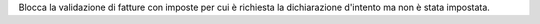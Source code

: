 Blocca la validazione di fatture con imposte per cui è richiesta la dichiarazione d'intento ma non è stata impostata.
